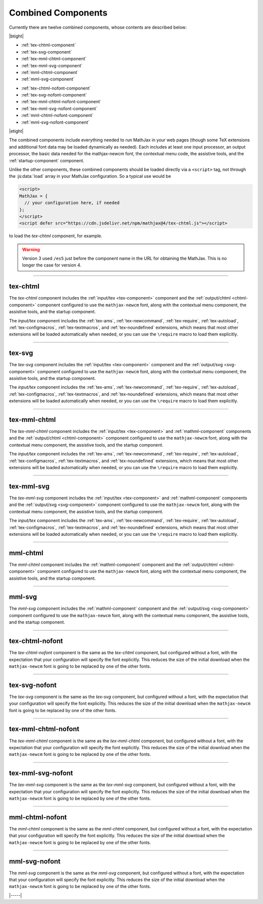 .. _combined-components:

###################
Combined Components
###################

Currently there are twelve combined components, whose contents are
described below:

|btight|

* :ref:`tex-chtml-component`
* :ref:`tex-svg-component`
* :ref:`tex-mml-chtml-component`
* :ref:`tex-mml-svg-component`
* :ref:`mml-chtml-component`
* :ref:`mml-svg-component`

..

* :ref:`tex-chtml-nofont-component`
* :ref:`tex-svg-nofont-component`
* :ref:`tex-mml-chtml-nofont-component`
* :ref:`tex-mml-svg-nofont-component`
* :ref:`mml-chtml-nofont-component`
* :ref:`mml-svg-nofont-component`

|etight|

The combined components include everything needed to run MathJax in
your web pages (though some TeX extensions and additional font data
may be loaded dynamically as needed).  Each includes at least one
input processor, an output processor, the basic data needed for the
mathjax-newcm font, the contextual menu code, the assistive tools, and
the :ref:`startup-component` component.

Unlike the other components, these combined components should be
loaded directly via a ``<script>`` tag, not through the
:js:data:`load` array in your MathJax configuration.  So a typical use
would be

.. code-block:: html

   <script>
   MathJax = {
     // your configuration here, if needed
   };
   </script>
   <script defer src="https://cdn.jsdelivr.net/npm/mathjax@4/tex-chtml.js"></script>

to load the `tex-chtml` component, for example.

.. warning::

   Version 3 used ``/es5`` just before the component name in the URL
   for obtaining the MathJax.  This is no longer the case for
   version 4.

-----


.. _tex-chtml-component:

tex-chtml
=========

The `tex-chtml` component includes the :ref:`input/tex <tex-component>`
component and the :ref:`output/chtml <chtml-component>` component
configured to use the ``mathjax-newcm`` font, along with the
contextual menu component, the assistive tools, and the startup
component.

The `input/tex` component includes the :ref:`tex-ams`,
:ref:`tex-newcommand`, :ref:`tex-require`, :ref:`tex-autoload`,
:ref:`tex-configmacros`, :ref:`tex-textmacros`, and
:ref:`tex-noundefined` extensions, which means that most other
extensions will be loaded automatically when needed, or you can use
the ``\require`` macro to load them explicitly.

-----


.. _tex-svg-component:

tex-svg
=======

The `tex-svg` component includes the :ref:`input/tex <tex-component>`
component and the :ref:`output/svg <svg-component>` component
configured to use the ``mathjax-newcm`` font, along with the
contextual menu component, the assistive tools, and the startup
component.

The `input/tex` component includes the :ref:`tex-ams`,
:ref:`tex-newcommand`, :ref:`tex-require`, :ref:`tex-autoload`,
:ref:`tex-configmacros`, :ref:`tex-textmacros`, and
:ref:`tex-noundefined` extensions, which means that most other
extensions will be loaded automatically when needed, or you can use
the ``\require`` macro to load them explicitly.

-----


.. _tex-mml-chtml-component:

tex-mml-chtml
=============

The `tex-mml-chtml` component includes the :ref:`input/tex
<tex-component>` and :ref:`mathml-component` components and the
:ref:`output/chtml <chtml-component>` component configured to use the
``mathjax-newcm`` font, along with the contextual menu component, the
assistive tools, and the startup component.

The `input/tex` component includes the :ref:`tex-ams`,
:ref:`tex-newcommand`, :ref:`tex-require`, :ref:`tex-autoload`,
:ref:`tex-configmacros`, :ref:`tex-textmacros`, and
:ref:`tex-noundefined` extensions, which means that most other
extensions will be loaded automatically when needed, or you can use
the ``\require`` macro to load them explicitly.

-----


.. _tex-mml-svg-component:

tex-mml-svg
===========

The `tex-mml-svg` component includes the :ref:`input/tex <tex-component>`
and :ref:`mathml-component` components and the :ref:`output/svg
<svg-component>` component configured to use the ``mathjax-newcm``
font, along with the contextual menu component, the assistive tools,
and the startup component.

The `input/tex` component includes the :ref:`tex-ams`,
:ref:`tex-newcommand`, :ref:`tex-require`, :ref:`tex-autoload`,
:ref:`tex-configmacros`, :ref:`tex-textmacros`, and
:ref:`tex-noundefined` extensions, which means that most other
extensions will be loaded automatically when needed, or you can use
the ``\require`` macro to load them explicitly.

-----


.. _mml-chtml-component:

mml-chtml
=========

The `mml-chtml` component includes the :ref:`mathml-component` component
and the :ref:`output/chtml <chtml-component>` component configured to
use the ``mathjax-newcm`` font, along with the contextual menu
component, the assistive tools, and the startup component.

-----


.. _mml-svg-component:

mml-svg
=======

The `mml-svg` component includes the :ref:`mathml-component` component
and the :ref:`output/svg <svg-component>` component configured to use the
``mathjax-newcm`` font, along with the contextual menu component, the
assistive tools, and the startup component.

-----

.. _tex-chtml-nofont-component:

tex-chtml-nofont
================

The `tex-chtml-nofont` component is the same as the `tex-chtml`
component, but configured without a font, with the expectation that
your configuration will specify the font explicitly.  This reduces the
size of the initial download when the ``mathjax-newcm`` font is going
to be replaced by one of the other fonts.

-----


.. _tex-svg-nofont-component:

tex-svg-nofont
==============

The `tex-svg` component is the same as the `tex-svg` component, but
configured without a font, with the expectation that your
configuration will specify the font explicitly.  This reduces the size
of the initial download when the ``mathjax-newcm`` font is going to be
replaced by one of the other fonts.

-----


.. _tex-mml-chtml-nofont-component:

tex-mml-chtml-nofont
====================

The `tex-mml-chtml` component is the same as the `tex-mml-chtml`
component, but configured without a font, with the expectation that
your configuration will specify the font explicitly.  This reduces the
size of the initial download when the ``mathjax-newcm`` font is going
to be replaced by one of the other fonts.

-----


.. _tex-mml-svg-nofont-component:

tex-mml-svg-nofont
==================

The `tex-mml-svg` component is the same as the `tex-mml-svg`
component, but configured without a font, with the expectation that
your configuration will specify the font explicitly.  This reduces the
size of the initial download when the ``mathjax-newcm`` font is going
to be replaced by one of the other fonts.

-----


.. _mml-chtml-nofont-component:

mml-chtml-nofont
================

The `mml-chtml` component is the same as the `mml-chtml` component,
but configured without a font, with the expectation that your
configuration will specify the font explicitly.  This reduces the size
of the initial download when the ``mathjax-newcm`` font is going to be
replaced by one of the other fonts.

-----


.. _mml-svg-nofont-component:

mml-svg-nofont
==============

The `mml-svg` component is the same as the `mml-svg` component, but
configured without a font, with the expectation that your
configuration will specify the font explicitly.  This reduces the size
of the initial download when the ``mathjax-newcm`` font is going to be
replaced by one of the other fonts.

|-----|
